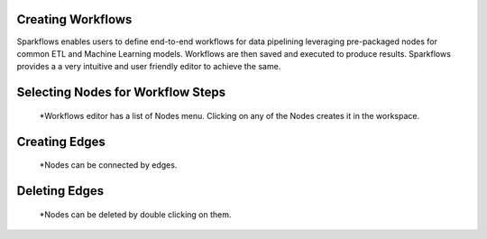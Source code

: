 Creating Workflows
------------------

Sparkflows enables users to define end-to-end workflows for data pipelining leveraging pre-packaged nodes for common ETL and Machine Learning models. Workflows are then saved and executed to produce results. Sparkflows provides a a very intuitive and user friendly editor to achieve the same.
 
Selecting Nodes for Workflow Steps
-----------------------------------
 
  *Workflows editor has a list of Nodes menu. Clicking on any of the Nodes creates it in the workspace.
 
Creating Edges
---------------
 
  *Nodes can be connected by edges.
 
Deleting Edges
---------------
 
  *Nodes can be deleted by double clicking on them.

